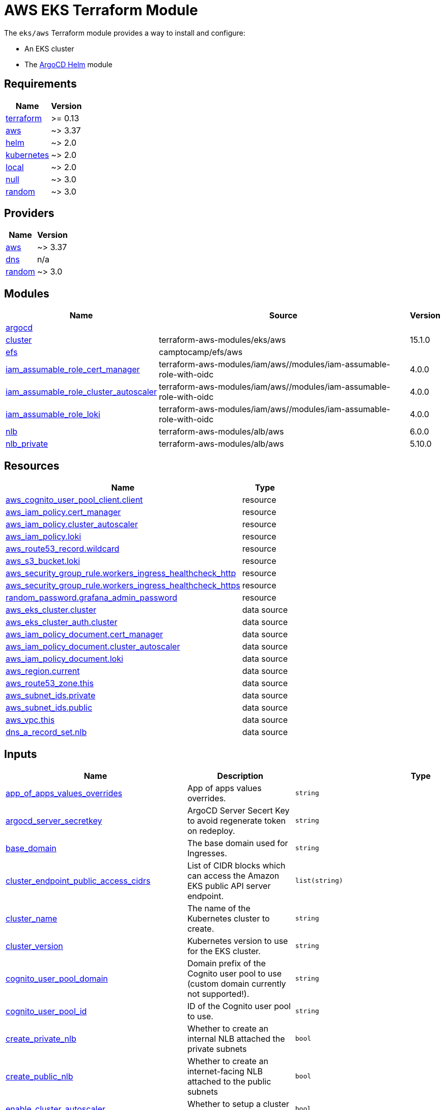 = AWS EKS Terraform Module

The `eks/aws` Terraform module provides a way to install and configure:

* An EKS cluster
* The xref:ROOT:references/terraform_modules/argocd-helm.adoc[ArgoCD Helm] module

== Requirements

[cols="a,a",options="header,autowidth"]
|===
|Name |Version
|[[requirement_terraform]] <<requirement_terraform,terraform>> |>= 0.13
|[[requirement_aws]] <<requirement_aws,aws>> |~> 3.37
|[[requirement_helm]] <<requirement_helm,helm>> |~> 2.0
|[[requirement_kubernetes]] <<requirement_kubernetes,kubernetes>> |~> 2.0
|[[requirement_local]] <<requirement_local,local>> |~> 2.0
|[[requirement_null]] <<requirement_null,null>> |~> 3.0
|[[requirement_random]] <<requirement_random,random>> |~> 3.0
|===

== Providers

[cols="a,a",options="header,autowidth"]
|===
|Name |Version
|[[provider_aws]] <<provider_aws,aws>> |~> 3.37
|[[provider_dns]] <<provider_dns,dns>> |n/a
|[[provider_random]] <<provider_random,random>> |~> 3.0
|===

== Modules

[cols="a,a,a",options="header,autowidth"]
|===
|Name |Source |Version
|[[module_argocd]] <<module_argocd,argocd>> |../../argocd-helm |
|[[module_cluster]] <<module_cluster,cluster>> |terraform-aws-modules/eks/aws |15.1.0
|[[module_efs]] <<module_efs,efs>> |camptocamp/efs/aws |
|[[module_iam_assumable_role_cert_manager]] <<module_iam_assumable_role_cert_manager,iam_assumable_role_cert_manager>> |terraform-aws-modules/iam/aws//modules/iam-assumable-role-with-oidc |4.0.0
|[[module_iam_assumable_role_cluster_autoscaler]] <<module_iam_assumable_role_cluster_autoscaler,iam_assumable_role_cluster_autoscaler>> |terraform-aws-modules/iam/aws//modules/iam-assumable-role-with-oidc |4.0.0
|[[module_iam_assumable_role_loki]] <<module_iam_assumable_role_loki,iam_assumable_role_loki>> |terraform-aws-modules/iam/aws//modules/iam-assumable-role-with-oidc |4.0.0
|[[module_nlb]] <<module_nlb,nlb>> |terraform-aws-modules/alb/aws |6.0.0
|[[module_nlb_private]] <<module_nlb_private,nlb_private>> |terraform-aws-modules/alb/aws |5.10.0
|===

== Resources

[cols="a,a",options="header,autowidth"]
|===
|Name |Type
|https://registry.terraform.io/providers/hashicorp/aws/latest/docs/resources/cognito_user_pool_client[aws_cognito_user_pool_client.client] |resource
|https://registry.terraform.io/providers/hashicorp/aws/latest/docs/resources/iam_policy[aws_iam_policy.cert_manager] |resource
|https://registry.terraform.io/providers/hashicorp/aws/latest/docs/resources/iam_policy[aws_iam_policy.cluster_autoscaler] |resource
|https://registry.terraform.io/providers/hashicorp/aws/latest/docs/resources/iam_policy[aws_iam_policy.loki] |resource
|https://registry.terraform.io/providers/hashicorp/aws/latest/docs/resources/route53_record[aws_route53_record.wildcard] |resource
|https://registry.terraform.io/providers/hashicorp/aws/latest/docs/resources/s3_bucket[aws_s3_bucket.loki] |resource
|https://registry.terraform.io/providers/hashicorp/aws/latest/docs/resources/security_group_rule[aws_security_group_rule.workers_ingress_healthcheck_http] |resource
|https://registry.terraform.io/providers/hashicorp/aws/latest/docs/resources/security_group_rule[aws_security_group_rule.workers_ingress_healthcheck_https] |resource
|https://registry.terraform.io/providers/hashicorp/random/latest/docs/resources/password[random_password.grafana_admin_password] |resource
|https://registry.terraform.io/providers/hashicorp/aws/latest/docs/data-sources/eks_cluster[aws_eks_cluster.cluster] |data source
|https://registry.terraform.io/providers/hashicorp/aws/latest/docs/data-sources/eks_cluster_auth[aws_eks_cluster_auth.cluster] |data source
|https://registry.terraform.io/providers/hashicorp/aws/latest/docs/data-sources/iam_policy_document[aws_iam_policy_document.cert_manager] |data source
|https://registry.terraform.io/providers/hashicorp/aws/latest/docs/data-sources/iam_policy_document[aws_iam_policy_document.cluster_autoscaler] |data source
|https://registry.terraform.io/providers/hashicorp/aws/latest/docs/data-sources/iam_policy_document[aws_iam_policy_document.loki] |data source
|https://registry.terraform.io/providers/hashicorp/aws/latest/docs/data-sources/region[aws_region.current] |data source
|https://registry.terraform.io/providers/hashicorp/aws/latest/docs/data-sources/route53_zone[aws_route53_zone.this] |data source
|https://registry.terraform.io/providers/hashicorp/aws/latest/docs/data-sources/subnet_ids[aws_subnet_ids.private] |data source
|https://registry.terraform.io/providers/hashicorp/aws/latest/docs/data-sources/subnet_ids[aws_subnet_ids.public] |data source
|https://registry.terraform.io/providers/hashicorp/aws/latest/docs/data-sources/vpc[aws_vpc.this] |data source
|https://registry.terraform.io/providers/hashicorp/dns/latest/docs/data-sources/a_record_set[dns_a_record_set.nlb] |data source
|===

== Inputs

[cols="a,a,a,a,a",options="header,autowidth"]
|===
|Name |Description |Type |Default |Required
|[[input_app_of_apps_values_overrides]] <<input_app_of_apps_values_overrides,app_of_apps_values_overrides>>
|App of apps values overrides.
|`string`
|`""`
|no

|[[input_argocd_server_secretkey]] <<input_argocd_server_secretkey,argocd_server_secretkey>>
|ArgoCD Server Secert Key to avoid regenerate token on redeploy.
|`string`
|`null`
|no

|[[input_base_domain]] <<input_base_domain,base_domain>>
|The base domain used for Ingresses.
|`string`
|`null`
|no

|[[input_cluster_endpoint_public_access_cidrs]] <<input_cluster_endpoint_public_access_cidrs,cluster_endpoint_public_access_cidrs>>
|List of CIDR blocks which can access the Amazon EKS public API server endpoint.
|`list(string)`
|

[source]
----
[
  "0.0.0.0/0"
]
----

|no

|[[input_cluster_name]] <<input_cluster_name,cluster_name>>
|The name of the Kubernetes cluster to create.
|`string`
|n/a
|yes

|[[input_cluster_version]] <<input_cluster_version,cluster_version>>
|Kubernetes version to use for the EKS cluster.
|`string`
|`"1.21"`
|no

|[[input_cognito_user_pool_domain]] <<input_cognito_user_pool_domain,cognito_user_pool_domain>>
|Domain prefix of the Cognito user pool to use (custom domain currently not supported!).
|`string`
|n/a
|yes

|[[input_cognito_user_pool_id]] <<input_cognito_user_pool_id,cognito_user_pool_id>>
|ID of the Cognito user pool to use.
|`string`
|n/a
|yes

|[[input_create_private_nlb]] <<input_create_private_nlb,create_private_nlb>>
|Whether to create an internal NLB attached the private subnets
|`bool`
|`false`
|no

|[[input_create_public_nlb]] <<input_create_public_nlb,create_public_nlb>>
|Whether to create an internet-facing NLB attached to the public subnets
|`bool`
|`true`
|no

|[[input_enable_cluster_autoscaler]] <<input_enable_cluster_autoscaler,enable_cluster_autoscaler>>
|Whether to setup a cluster autoscaler
|`bool`
|`false`
|no

|[[input_enable_efs]] <<input_enable_efs,enable_efs>>
|Whether to provision an EFS filesystem, along with a provisioner
|`bool`
|`false`
|no

|[[input_extra_app_projects]] <<input_extra_app_projects,extra_app_projects>>
|Extra AppProjects objects to deploy.
|`any`
|`[]`
|no

|[[input_extra_application_sets]] <<input_extra_application_sets,extra_application_sets>>
|Extra ApplicationSets objects to deploy.
|`any`
|`[]`
|no

|[[input_extra_apps]] <<input_extra_apps,extra_apps>>
|Extra Applications objects to deploy.
|`any`
|`[]`
|no

|[[input_extra_lb_http_tcp_listeners]] <<input_extra_lb_http_tcp_listeners,extra_lb_http_tcp_listeners>>
|Additional load-balancer listeners
|`list(any)`
|`[]`
|no

|[[input_extra_lb_target_groups]] <<input_extra_lb_target_groups,extra_lb_target_groups>>
|Additional load-balancer target groups
|`list(any)`
|`[]`
|no

|[[input_grafana_admin_password]] <<input_grafana_admin_password,grafana_admin_password>>
|The admin password for Grafana.
|`string`
|`null`
|no

|[[input_kubeconfig_aws_authenticator_command]] <<input_kubeconfig_aws_authenticator_command,kubeconfig_aws_authenticator_command>>
|Override the kubeconfig authenticator command
|`string`
|`"aws-iam-authenticator"`
|no

|[[input_kubeconfig_aws_authenticator_command_args]] <<input_kubeconfig_aws_authenticator_command_args,kubeconfig_aws_authenticator_command_args>>
|Override the kubeconfig authenticator arguments
|`list(string)`
|`[]`
|no

|[[input_map_accounts]] <<input_map_accounts,map_accounts>>
|Additional AWS account numbers to add to the aws-auth configmap. See examples/basic/variables.tf in the terraform-aws-eks module's code for example format.
|`list(string)`
|`[]`
|no

|[[input_map_roles]] <<input_map_roles,map_roles>>
|Additional IAM roles to add to the aws-auth configmap. See examples/basic/variables.tf in the terraform-aws-eks module's code for example format.
|

[source]
----
list(object({
    rolearn  = string
    username = string
    groups   = list(string)
  }))
----

|`[]`
|no

|[[input_map_users]] <<input_map_users,map_users>>
|Additional IAM users to add to the aws-auth configmap. See examples/basic/variables.tf in the terraform-aws-eks module's code for example format.
|

[source]
----
list(object({
    userarn  = string
    username = string
    groups   = list(string)
  }))
----

|`[]`
|no

|[[input_oidc]] <<input_oidc,oidc>>
|OIDC configuration for core applications.
|

[source]
----
object({
    issuer_url              = string
    oauth_url               = string
    token_url               = string
    api_url                 = string
    client_id               = string
    client_secret           = string
    oauth2_proxy_extra_args = list(string)
  })
----

|`null`
|no

|[[input_other_domains]] <<input_other_domains,other_domains>>
|Other domains used for Ingresses requiring a DNS-01 challenge for Let's Encrypt validation with cert-manager (e.g. wildcard certificates).
|`list(string)`
|`[]`
|no

|[[input_prometheus_oauth2_proxy_args]] <<input_prometheus_oauth2_proxy_args,prometheus_oauth2_proxy_args>>
|n/a
|

[source]
----
object({
    prometheus_oauth2_proxy_extra_args = list(string)
    prometheus_oauth2_proxy_image      = string
    prometheus_oauth2_proxy_extra_volume_mounts = list(object({
      name       = string
      mount_path = string
    }))
  })
----

|

[source]
----
{
  "prometheus_oauth2_proxy_extra_args": [],
  "prometheus_oauth2_proxy_extra_volume_mounts": [],
  "prometheus_oauth2_proxy_image": "quay.io/oauth2-proxy/oauth2-proxy:v7.1.3"
}
----

|no

|[[input_repo_url]] <<input_repo_url,repo_url>>
|The source repo URL of ArgoCD's app of apps.
|`string`
|`"https://github.com/camptocamp/devops-stack.git"`
|no

|[[input_repositories]] <<input_repositories,repositories>>
|A list of repositories to add to ArgoCD.
|`map(map(string))`
|`{}`
|no

|[[input_target_revision]] <<input_target_revision,target_revision>>
|The source target revision of ArgoCD's app of apps.
|`string`
|`"v0.56.0"`
|no

|[[input_vpc_id]] <<input_vpc_id,vpc_id>>
|VPC where the cluster and workers will be deployed.
|`string`
|n/a
|yes

|[[input_wait_for_app_of_apps]] <<input_wait_for_app_of_apps,wait_for_app_of_apps>>
|Allow to disable wait for app of apps
|`bool`
|`true`
|no

|[[input_worker_groups]] <<input_worker_groups,worker_groups>>
|A list of maps defining worker group configurations to be defined using AWS Launch Configurations. See workers_group_defaults for valid keys.
|`any`
|`[]`
|no

|===

== Outputs

[cols="a,a",options="header,autowidth"]
|===
|Name |Description
|[[output_app_of_apps_values]] <<output_app_of_apps_values,app_of_apps_values>> |App of Apps values
|[[output_argocd_auth_token]] <<output_argocd_auth_token,argocd_auth_token>> |The token to set in ARGOCD_AUTH_TOKEN environment variable.
|[[output_argocd_server]] <<output_argocd_server,argocd_server>> |The URL of the ArgoCD server.
|[[output_argocd_server_admin_password]] <<output_argocd_server_admin_password,argocd_server_admin_password>> |The ArgoCD admin password.
|[[output_base_domain]] <<output_base_domain,base_domain>> |n/a
|[[output_cluster_id]] <<output_cluster_id,cluster_id>> |The name/id of the EKS cluster. Will block on cluster creation until the cluster is really ready
|[[output_cluster_oidc_issuer_url]] <<output_cluster_oidc_issuer_url,cluster_oidc_issuer_url>> |The URL on the EKS cluster OIDC Issuer
|[[output_grafana_admin_password]] <<output_grafana_admin_password,grafana_admin_password>> |The admin password for Grafana.
|[[output_kubeconfig]] <<output_kubeconfig,kubeconfig>> |The content of the KUBECONFIG file.
|[[output_kubernetes_cluster_ca_certificate]] <<output_kubernetes_cluster_ca_certificate,kubernetes_cluster_ca_certificate>> |n/a
|[[output_kubernetes_host]] <<output_kubernetes_host,kubernetes_host>> |n/a
|[[output_kubernetes_token]] <<output_kubernetes_token,kubernetes_token>> |n/a
|[[output_repo_url]] <<output_repo_url,repo_url>> |n/a
|[[output_target_revision]] <<output_target_revision,target_revision>> |n/a
|[[output_worker_iam_role_name]] <<output_worker_iam_role_name,worker_iam_role_name>> |default IAM role name for EKS worker groups
|[[output_worker_security_group_id]] <<output_worker_security_group_id,worker_security_group_id>> |Security group ID attached to the EKS workers.
|===

